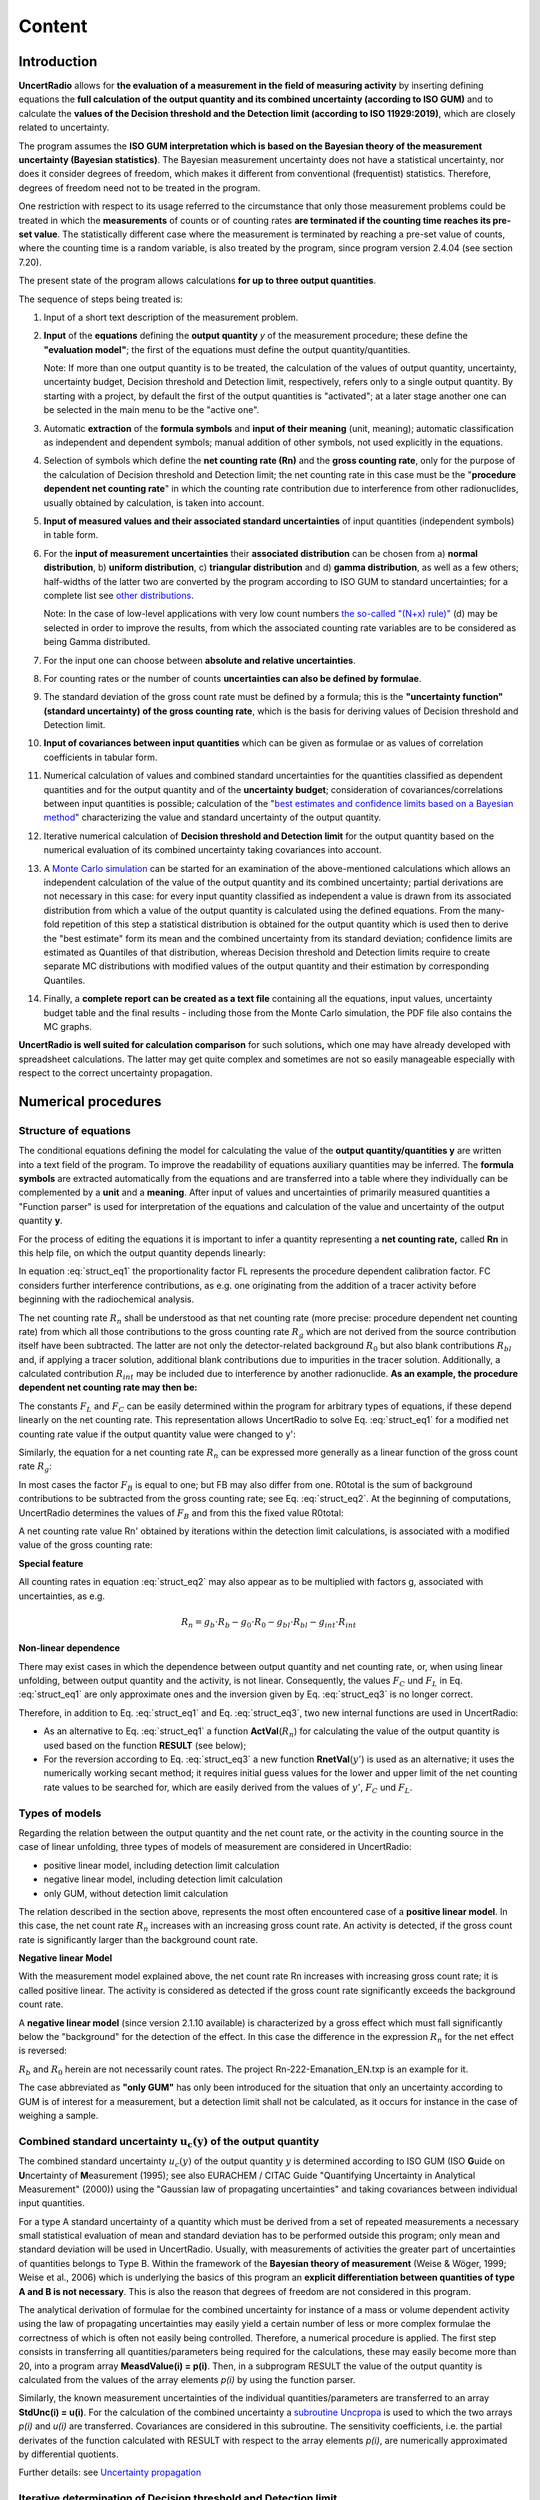 Content
=======

Introduction
------------

**UncertRadio** allows for **the evaluation of a
measurement in the field of measuring activity** by inserting defining
equations the **full calculation of the output quantity and its combined
uncertainty (according to ISO GUM)** and to calculate the **values of
the Decision threshold and the Detection limit (according to ISO
11929:2019)**, which are closely related to uncertainty.

The program assumes the **ISO GUM interpretation which is based on the
Bayesian theory of the measurement uncertainty (Bayesian statistics)**.
The Bayesian measurement uncertainty does not have a statistical
uncertainty, nor does it consider degrees of freedom, which makes it
different from conventional (frequentist) statistics. Therefore, degrees
of freedom need not to be treated in the program.

One restriction with respect to its usage referred to the circumstance
that only those measurement problems could be treated in which the
**measurements** of counts or of counting rates **are terminated if the
counting time reaches its pre-set value**. The statistically different
case where the measurement is terminated by reaching a pre-set value of
counts, where the counting time is a random variable, is also treated by
the program, since program version 2.4.04 (see section 7.20).

The present state of the program allows calculations **for up to three
output quantities**.

The sequence of steps being treated is:

1. Input of a short text description of the measurement problem.

2. **Input** of the **equations** defining the **output quantity** `y` of the
   measurement procedure; these define the **"evaluation model"**; the first of the
   equations must define the output quantity/quantities.

   Note: If more than one output quantity is to be treated, the calculation of the
   values of output quantity, uncertainty, uncertainty budget, Decision threshold
   and Detection limit, respectively, refers only to a single output quantity.
   By starting with a project, by default the first of the output quantities
   is "activated"; at a later stage another one can be selected in the main menu to be
   the "active one".

3. Automatic **extraction** of the **formula symbols** and **input of their meaning**
   (unit, meaning); automatic classification as independent and dependent symbols; manual
   addition of other symbols, not used explicitly in the equations.

4. Selection of symbols which define the **net counting rate (Rn)** and the
   **gross counting rate**, only for the purpose of the calculation of Decision threshold
   and Detection limit; the net counting rate in this case must be the
   "**procedure dependent net counting rate**" in which the counting rate contribution
   due to interference from other radionuclides, usually obtained by calculation, is taken
   into account.

5. **Input of measured values and their associated standard uncertainties** of input
   quantities (independent symbols) in table form.

6. For the **input of measurement uncertainties** their **associated distribution**
   can be chosen from a) **normal distribution**, b) **uniform distribution**,
   c) **triangular distribution** and d) **gamma distribution**, as well as a few others;
   half-widths of the latter two are converted by the program according to ISO GUM
   to standard uncertainties; for a complete list see
   `other distributions <#special-distributions-and-their-properties>`__.

   Note: In the case of low-level applications with very low count numbers
   `the so-called "(N+x) rule)" <#low-level-applications-nx-rule>`__ (d) may be selected
   in order to improve the results, from which the associated counting rate variables are
   to be considered as being Gamma distributed.

7. For the input one can choose between **absolute and relative uncertainties**.

8.  For counting rates or the number of counts **uncertainties can also be defined by formulae**.

9.  The standard deviation of the gross count rate must be defined by a formula;
    this is the **"uncertainty function" (standard uncertainty) of the gross counting rate**,
    which is the basis for deriving values of Decision threshold and Detection limit.

10. **Input of covariances between input quantities** which can be given as formulae or
    as values of correlation coefficients in tabular form.

11. Numerical calculation of values and combined standard uncertainties for the
    quantities classified as dependent quantities and for the output quantity and of
    the **uncertainty budget**; consideration of covariances/correlations between input
    quantities is possible; calculation of the
    "`best estimates and confidence limits based on a Bayesian method <#best-estimates-according-to-bayes-and-confidence-limits>`__"
    characterizing the value and standard uncertainty of the output quantity.

12. Iterative numerical calculation of **Decision threshold and Detection limit** for the
    output quantity based on the numerical evaluation of its combined uncertainty taking
    covariances into account.

13. A `Monte Carlo simulation <#monte-carlo-simulation>`__ can be started for an examination
    of the above-mentioned calculations which allows an independent calculation of the value
    of the output quantity and its combined uncertainty; partial derivations are not necessary
    in this case: for every input quantity classified as independent a value is drawn from its
    associated distribution from which a value of the output quantity is calculated using the
    defined equations. From the many-fold repetition of this step a statistical distribution
    is obtained for the output quantity which is used then to derive the "best estimate" form
    its mean and the combined uncertainty from its standard deviation; confidence limits are
    estimated as Quantiles of that distribution, whereas Decision threshold and Detection limits
    require to create separate MC distributions with modified values of the output quantity and
    their estimation by corresponding Quantiles.

14. Finally, a **complete report can be created as a text file** containing all the equations,
    input values, uncertainty budget table and the final results - including those from the
    Monte Carlo simulation, the PDF file also contains the MC graphs.

**UncertRadio is well suited for calculation comparison** for such
solutions\ **,** which one may have already developed with spreadsheet
calculations. The latter may get quite complex and sometimes are not so
easily manageable especially with respect to the correct uncertainty
propagation.

Numerical procedures
--------------------

Structure of equations
~~~~~~~~~~~~~~~~~~~~~~

The conditional equations defining the model for calculating the value
of the **output quantity/quantities y** are written into a text field of
the program. To improve the readability of equations auxiliary
quantities may be inferred. The **formula symbols** are extracted
automatically from the equations and are transferred into a table where
they individually can be complemented by a **unit** and a **meaning**.
After input of values and uncertainties of primarily measured quantities
a "Function parser" is used for interpretation of the equations and
calculation of the value and uncertainty of the output quantity **y**.

For the process of editing the equations it is important to infer a
quantity representing a **net counting rate,** called **Rn** in this
help file, on which the output quantity depends linearly:

.. math:: y = R_{n} \cdot F_{L} + F_{C}
    :label: struct_eq1

In equation :eq:`struct_eq1` the proportionality factor FL represents the procedure dependent
calibration factor. FC considers further interference contributions, as
e.g. one originating from the addition of a tracer activity before
beginning with the radiochemical analysis.

The net counting rate :math:`R_n` shall be understood as that net counting rate
(more precise: procedure dependent net counting rate) from which all
those contributions to the gross counting rate :math:`R_g` which are not
derived from the source contribution itself have been subtracted. The
latter are not only the detector-related background :math:`R_0` but also blank
contributions :math:`R_{bl}` and, if applying a tracer solution, additional blank
contributions due to impurities in the tracer solution. Additionally, a
calculated contribution :math:`R_{int}` may be included due to interference by
another radionuclide. **As an example, the procedure dependent net
counting rate may then be:**

.. math:: R_n = R_g - R_0 - R_{bl} - R_{int}
    :label: struct_eq2

The constants :math:`F_L` and :math:`F_C` can be easily determined within the program
for arbitrary types of equations, if these depend linearly on the net
counting rate. This representation allows UncertRadio to solve Eq. :eq:`struct_eq1`
for a modified net counting rate value if the output quantity value were
changed to y':

.. math:: R_{n}' = (y' - F_C) / F_L
    :label: struct_eq3

Similarly, the equation for a net counting rate :math:`R_n` can be expressed
more generally as a linear function of the gross count rate :math:`R_g`:

.. math:: R_n = F_B \cdot R_g - R_{0,total}
    :label: struct_eq4

In most cases the factor :math:`F_B` is equal to one; but FB may also differ
from one. R0total is the sum of background contributions to be
subtracted from the gross counting rate; see Eq. :eq:`struct_eq2`. At the beginning
of computations, UncertRadio determines the values of :math:`F_B` and from this
the fixed value R0total:

.. math:: R_{0,total} = F_B \cdot R_b - R_n
    :label: struct_eq5


A net counting rate value Rn' obtained by iterations within the
detection limit calculations, is associated with a modified value of the
gross counting rate:

.. math:: R_{b}' = (R_{n}' + R_{0,total}) / F_B
    :label: struct_eq6

**Special feature**

All counting rates in equation :eq:`struct_eq2` may also appear as to be multiplied
with factors g, associated with uncertainties, as e.g.

.. math:: R_n = g_b \cdot R_b - g_0 \cdot R_0 - g_{bl} \cdot R_{bl} - g_{int} \cdot R_{int}

**Non-linear dependence**

There may exist cases in which the dependence between output quantity
and net counting rate, or, when using linear unfolding, between output
quantity and the activity, is not linear. Consequently, the values :math:`F_C`
und :math:`F_L` in Eq. :eq:`struct_eq1` are only approximate ones and the inversion given by
Eq. :eq:`struct_eq3` is no longer correct.

Therefore, in addition to Eq. :eq:`struct_eq1` and Eq. :eq:`struct_eq3`, two new internal
functions are used in UncertRadio:

-  As an alternative to Eq. :eq:`struct_eq1` a function **ActVal**\ (:math:`R_{n}`) for
   calculating the value of the output quantity is used based on the
   function **RESULT** (see below);

-  For the reversion according to Eq. :eq:`struct_eq3` a new function
   **RnetVal**\ (:math:`y'`) is used as an alternative; it uses the
   numerically working secant method; it requires initial guess values
   for the lower and upper limit of the net counting rate values to be
   searched for, which are easily derived from the values of :math:`y'`, :math:`F_C`
   und :math:`F_L`.

Types of models
~~~~~~~~~~~~~~~

Regarding the relation between the output quantity and the net count
rate, or the activity in the counting source in the case of linear
unfolding, three types of models of measurement are considered in
UncertRadio:

-  positive linear model, including detection limit calculation

-  negative linear model, including detection limit calculation

-  only GUM, without detection limit calculation

The relation described in the section above, represents the most often
encountered case of a **positive linear model**. In this case, the net
count rate :math:`R_{n}` increases with an increasing gross count rate. An
activity is detected, if the gross count rate is significantly larger
than the background count rate.

**Negative linear Model**

With the measurement model explained above, the net count rate Rn
increases with increasing gross count rate; it is called positive
linear. The activity is considered as detected if the gross count rate
significantly exceeds the background count rate.

A **negative linear model** (since version 2.1.10 available) is
characterized by a gross effect which must fall significantly below the
"background" for the detection of the effect. In this case the
difference in the expression :math:`R_{n}` for the net effect is reversed:

.. math:: y = (R_0 - R_b) \cdot F_L + F_C
    :label: model_eq1

:math:`R_{b}` and :math:`R_{0}` herein are not necessarily count rates. The project
Rn-222-Emanation_EN.txp is an example for it.

The case abbreviated as **"only GUM"** has only been introduced for the
situation that only an uncertainty according to GUM is of interest for a
measurement, but a detection limit shall not be calculated, as it occurs
for instance in the case of weighing a sample.

Combined standard uncertainty :math:`\mathbf{u}_{\mathbf{c}}\left( \mathbf{y} \right)` of the output quantity
~~~~~~~~~~~~~~~~~~~~~~~~~~~~~~~~~~~~~~~~~~~~~~~~~~~~~~~~~~~~~~~~~~~~~~~~~~~~~~~~~~~~~~~~~~~~~~~~~~~~~~~~~~~~~

The combined standard uncertainty :math:`u_{c}(y)` of the output
quantity :math:`y` is determined according to ISO GUM (ISO **G**\ uide on
**U**\ ncertainty of **M**\ easurement (1995); see also EURACHEM / CITAC
Guide "Quantifying Uncertainty in Analytical Measurement" (2000)) using
the "Gaussian law of propagating uncertainties" and taking covariances
between individual input quantities.

For a type A standard uncertainty of a quantity which must be derived
from a set of repeated measurements a necessary small statistical
evaluation of mean and standard deviation has to be performed outside
this program; only mean and standard deviation will be used in
UncertRadio. Usually, with measurements of activities the greater part
of uncertainties of quantities belongs to Type B. Within the framework
of the **Bayesian theory of measurement** (Weise & Wöger, 1999; Weise et
al., 2006) which is underlying the basics of this program an **explicit
differentiation between quantities of type A and B is not necessary**.
This is also the reason that degrees of freedom are not considered in
this program.

The analytical derivation of formulae for the combined uncertainty for
instance of a mass or volume dependent activity using the law of
propagating uncertainties may easily yield a certain number of less or
more complex formulae the correctness of which is often not easily being
controlled. Therefore, a numerical procedure is applied. The first step
consists in transferring all quantities/parameters being required for
the calculations, these may easily become more than 20, into a program
array **MeasdValue(i) = p(i)**. Then, in a subprogram RESULT the value
of the output quantity is calculated from the values of the array
elements *p(i)* by using the function parser.

Similarly, the known measurement uncertainties of the individual
quantities/parameters are transferred to an array **StdUnc(i) = u(i)**.
For the calculation of the combined uncertainty a `subroutine
Uncpropa <#URH_UNCPROPA_EN>`__ is used to which the two arrays *p(i)*
and *u(i)* are transferred. Covariances are considered in this
subroutine. The sensitivity coefficients, i.e. the partial derivates of
the function calculated with RESULT with respect to the array elements
*p(i)*, are numerically approximated by differential quotients.

Further details: see `Uncertainty
propagation <#uncertainty-propagation>`__

Iterative determination of Decision threshold and Detection limit
~~~~~~~~~~~~~~~~~~~~~~~~~~~~~~~~~~~~~~~~~~~~~~~~~~~~~~~~~~~~~~~~~

The **calculation of detection limits is based on ISO 11929:2019** which
is derived from Bayesian methods (see also Weise et al., 2006). It
utilizes complete uncertainty propagation taking all individual
uncertainties and covariances into account where the numerical
calculations are based on the routines **RESULT** and **UncPropa**. The
values of Decision threshold and Detection limit for the output quantity
:math:`y` are calculated by using an iterative procedure. In this procedure,
the value of :math:`y` is varied, now designated as "assumed value"
:math:`\tilde{y}`. From this, **the iterated value**
:math:`\tilde{\mathbf{R}}_{\mathbf{b}}` **of the gross counting
rate** is obtained via calculating the net counting rate from
:math:`\tilde{y}`. For each iteration step the combined standard
uncertainty of :math:`\tilde{y}`, now called uncertainty
function :math:`\tilde{\mathbf{u}}\left(\tilde{\mathbf{y}} \right)`
is in turn derived from the easily calculated
:math:`\tilde{u}(\tilde{R_{b}}).`

The :math:`y^{*}` for the output quantity :math:`y` is
calculated according to ISO 11929 as follows:
document-open.pngpha} \cdot u_{c}\left(y \left( R_{n} = f^{-1}\left( \tilde{y} = 0 \right) \right) \right) ,
    :label: char_thres_eq1

where :math:`k_{1 - \alpha}` is the normal quantile belonging to the
error of first kind, :math:`\alpha`. **UncPropa** is used for
calculating the combined standard uncertainty :math:`u_{c}(y)` of the
output quantity under the constraint that the net counting rate is set
equal to zero. This is easily done.

The **Detection limit** :math:`y^{\#}` for the output quantity :math:`y` is
calculated as follows, where :math:`y^{*}` is the value of the Decision
limit taking from the preceding step and :math:`k_{1 - \beta}` is the
normal quantile belonging to the error of second kind, :math:`\beta`:

.. math:: y^{\#} = y^{*} + k_{1 - \beta} \cdot u_{c}\left(y\left( R_{n} = f^{-1}\left( \tilde{y} = 0 \right) \right) \right)
    :label: char_thres_eq2

This represents an implicit equation for :math:`y^{\#}`, because on the
right-hand side of the equation the uncertainty :math:`u` is to be calculated
for a value of :math:`R_n`, which corresponds to the value :math:`y^{\#}` on
the left-hand side; the latter is obtained by the inverse function
:math:`f^{-1}` which is easily established as :math:`R_n = (y -F_C)/F_L` from
the simple linear relationship between :math:`y` and :math:`R_n`,
:math:`y = F_L \cdot R_n + F_C`.

The solution of the implicit equation :eq:`char_thres_eq2` is obtained by a simple
iterative procedure which is demonstrated for the `detection limit
case <#algorithm-for-iterative-numerical-calculation-of-the-detection-limit-mathbfymathbf>`__.
The value of Factor is determined in the subprogram **RESULT**, while
the uncertainty in Eq. (2) is calculated with the function subprogram
**UncPropa**. In order to use UncPropa correctly, for each iteration
step the corresponding value :math:`R_{n}^{i}` is obtained from the
associated :math:`\mathbf{y}^{\mathbf{\# i}}`, which then is transformed
to the gross counting rate, which in this example is stored in the array
element :math:`{p(8)}^{i}`. The uncertainty of the latter is calculated
from the "uncertainty function (standard uncertainty) of the gross
counting rate" which has been supplied to the program by the user. In
the example the gross counting rate is calculated as if
:math:`{p(8)}^{i}` had been obtained by simple single-channel counting,
which applies to most cases: :math:`u(8)^{i} = \sqrt{p(8)^{i}/t}`.

With the version 2.2.02 (2017/12) the iteration procedure described
above has been replaced by the Ridder' method (subroutine zriddr from
the Numerical Recipes, Press et al., 1992). It works more effectively
than the secant method. Since version 2.2.11 (2018/11) the method by
Brent is applied.

**Special cases**

In the case of linear unfolding by using linear least squares analysis,
e.g. in the evaluation of a decay curve, the fitting parameter for the
desired net counting rate is that quantity which is varied by iteration
for estimating Decision threshold and Detection limit (c.f. `Note on
Decision threshold and Detection limit with linear
unfolding <#note-on-decision-threshold-and-detection-limit-for-linear-fitting>`__).

For determining the activity of a radionuclide from several gamma lines
the quantity associated with this activity is the one of which the value
is iterated (c.f. `Method for calculating Decision threshold and
Detection limit with
Gamspk1 <#approach-of-calculating-decision-threshold-and-detection-limit-for-gamspk1>`__).

Preventing "hidden" covariances
~~~~~~~~~~~~~~~~~~~~~~~~~~~~~~~

For the following, it is assumed now that the arithmetic expression for
the output quantity :math:`y` containing several expressions, e.g.,
:math:`{\ a}_{1},\ a_{2},a_{3}`, each of which being functions of input
quantities :math:`x_{i}`. Often, the uncertainties
:math:`{u(a}_{1}),\ \ u(a_{2}),{\ u(a}_{3})` are calculated first from
which then :math:`u(y\left( {\ a}_{1},\ a_{2},a_{3} \right))` is
derived. If, however, there are some of the input quantities
:math:`x_{i}`, contained in more than one of the expressions
:math:`{\ a}_{1},\ a_{2},a_{3}`, then "hidden" or "overlooked"
covariances exist between some of the :math:`{\ a}_{1},\ a_{2},a_{3}`,
which would have to be considered afterwards.

This problem does not occur during the uncertainty calculations within
UncertRadio, because there the partial derivatives in its uncertainty
propagation are always build from the equation of the output quantity.
It is shown below, why this avoids the above problem.

The ansatz for the uncertainty propagation with partial derivatives
which refer to the output quantity
:math:`y = y({\ a}_{1}(\mathbf{x}),\ a_{2}(\mathbf{x}),a_{3}(\mathbf{x}))`,
is formulated as follows with the vector :math:`\mathbf{x}` of input
quantities:

At first, the square within the sum is evaluated:

.. math::
    u^{2}(y) = \sum_{i = 1}^{ni}{\left( \frac{\partial y}{\partial x_{i}} \right)^{2}u^{2}\left( x_{i} \right)}

.. math::
    u^{2}(y) = \sum_{i = 1}^{ni}{\left( \sum_{j = 1}^{3}{\frac{\partial y}{\partial a_{j}}\frac{\partial a_{j}}{\partial x_{i}}} \right)^{2}u^{2}\left( x_{i} \right)}

.. math::
    \sum_{i = 1}^{ni}{\left( \frac{\partial y}{\partial a_{1}}\frac{\partial a_{1}}{\partial x_{i}} + \frac{\partial y}{\partial a_{2}}\frac{\partial a_{2}}{\partial x_{i}} + \frac{\partial y}{\partial a_{3}}\frac{\partial a_{3}}{\partial x_{i}} \right)^{2}u^{2}\left( x_{i} \right)}


Now, the summation over :math:`i` is performed for each of the six
terms, while at the same time the partial derivatives of :math:`y` by
:math:`a_{j}` are factored out of the sums:

.. math::
    :nowrap:

    \begin{eqnarray}
        u^{2}(y) = \sum_{i = 1}^{n_i} & & \left( \frac{\partial y}{\partial a_{1}}\frac{\partial a_{1}}{\partial x_{i}} \right)^{2}u^{2}\left( x_{i} \right) + \\
        && \left( \frac{\partial y}{\partial a_{2}}\frac{\partial a_{2}}{\partial x_{i}} \right)^{2}u^{2}\left( x_{i} \right) + \\
        && \left( \frac{\partial y}{\partial a_{3}}\frac{\partial a_{3}}{\partial x_{i}} \right)^{2}u^{2}\left( x_{i} \right) + \\

        && 2\left( \frac{\partial y}{\partial a_{1}}\frac{\partial a_{1}}{\partial x_{i}} \right)\left( \frac{\partial y}{\partial a_{2}}\frac{\partial a_{2}}{\partial x_{i}} \right)u^{2}\left( x_{i} \right) + \\
        && 2\left( \frac{\partial y}{\partial a_{1}}\frac{\partial a_{1}}{\partial x_{i}} \right)\left( \frac{\partial y}{\partial a_{3}}\frac{\partial a_{3}}{\partial x_{i}} \right)u^{2}\left( x_{i} \right) + \\
        && 2\left( \frac{\partial y}{\partial a_{2}}\frac{\partial a_{2}}{\partial x_{i}} \right)\left( \frac{\partial y}{\partial a_{3}}\frac{\partial a_{3}}{\partial x_{i}} \right)u^{2}\left( x_{i} \right)
    \end{eqnarray}



Now, each individual sum over :math:`i` is representing a variance or a
covariance of the expressions :math:`{\ a}_{1},\ a_{2},a_{3}`:

.. math::

    u^{2}(y) = &\left( \frac{\partial y}{\partial a_{1}} \right)^{2}u^{2}\left( a_{1} \right) +
               \left( \frac{\partial y}{\partial a_{2}} \right)^{2}u^{2}\left( a_{2} \right) +
               \left( \frac{\partial y}{\partial a_{3}} \right)^{2}u^{2}\left( a_{3} \right) + \\
               &2\frac{\partial y}{\partial a_{1}}\frac{\partial y}{\partial a_{2}} cov(a_{1},a_{2}) +
                2\frac{\partial y}{\partial a_{1}}\frac{\partial y}{\partial a_{3}}cov(a_{1},a_{3}) + \\
               & 2\frac{\partial y}{\partial a_{2}}\frac{\partial y}{\partial a_{3}}cov(a_{2},a_{3})

Usually, a "hand-made" uncertainty propagation by first applying a
decomposition of :math:`y` into expressions or functions :math:`a_{j}`,
only the first three terms in Eq. (6) are used, because covariances
between the :math:`a_{j}` often are not expected; this may explain the
term "hidden" covariances.

The result of Eq. (6) is just the one which has to be expected when
"hidden" covariances between the :math:`a_{j}` are explicitly taken into
account. This demonstrates that these covariances are considered by
UncertRadio, automatically, only because it uses within its uncertainty
evaluation according to Eq. (1), partial derivatives directly of the
output quantity.

Using switching variables in equations
~~~~~~~~~~~~~~~~~~~~~~~~~~~~~~~~~~~~~~

The function parser (fparser) implemented in UncertRadio allows to apply
**switching variables**, to which **only the two values 0 and 1 can be
attributed**. Such a variable allows to **activate another variable b**
with **b^1** or **to deactivate it by b^0**. In UncertRadio, these
variables can be declared by attaching the string "Trigger" to the
symbol name. They are, therefore, also called **"trigger variables"**.

Examples are: "min_Trigger", "kilo_Trigger"; with "60^min_Trigger" or
with "1000^kilo_Trigger" scaling factors of 60 (for minutes) or 1000 can
be switched; see chapter 2.2.7.

If a switching variable is to be used
for count rate variables, it must contain the part "Trigger" attached
to e.g. "min"; then they can be identified by the program which in turn
helps to prevent them from disturbing the process of finding such count
rates which directly contribute to the net count rate (see chapter 2.3).

Calculation of physical units for dependent variables
~~~~~~~~~~~~~~~~~~~~~~~~~~~~~~~~~~~~~~~~~~~~~~~~~~~~~

With the program version 2.4.13, UncertRadio contains a menu item which
allows as a test to derive **the physical units of dependent variables**
based on a numerical algorithm. The units of the input quantities, often
given by "derived units" are changed to "basic units"; in addition to
this, the associated scaling factors are determined. If, for example, a
counting duration variable was given the unit "min", an associated
scaling factor of 60 is applied for changing to the basic unit "s". The
description of basic units and their derived units and of the algorithm
for "calculating" the units of dependent variables is given in `chapter
7.21 <#treatment-of-physical-units>`__.

A CSV file distributed with the program contains only a small number of
units, which is nearly sufficient for measurements of radioactivity. If
necessary, the basic units within the CSV file can be modified by the
user.

By the menu item "Edit – test physical units", the transformation to
basic units can be tested. In UncertRadio's text editor a comparison of
"original" and "converted" units is shown for the list of quantities
(symbols), as well as their associated values and uncertainties. At the
begin of this list, a first error message is shown in case of conversion
errors found by the program, which can indicate indirectly a wrong
combination of units in the indicated number of the equation.

By programming, the routine behind this menu item was applied to all of
UncertRadios example projects. There were indeed errors found, and it
was necessary in most of the examples to replace the unit "1" of a
detection probability by the unit "1/Bq/s" in order to get the unit "Bq"
for an activity as output quantity. More details are given in `chapter
7.21.3 <#invoking-the-test-of-unit-calculations>`__.

Equations as tree topology
--------------------------

The equations for calculating the value of the output quantity, as being
set up in section 2.2.1, are **hierarchical equations**. They form a
list of dependent quantity (of number *nab*), followed by the list of
independent input quantities (of number *nmu*). Therefore, numbers from
1 to (*nab*\ +\ *nmu*) are attributed to the quantities. This list may
be considered as if it were a ladder with (*nab*\ +\ *nmu*) steps, or a
decay scheme of a decaying atomic nucleus; on each step (or level) a
quantity symbol resides. According to their associated auxiliary
equations, the dependent quantities are related with other symbols on
lower positions of the ladder (or level). Connecting these symbols by
lines generates a tree structure, which is comparable to a series of
allowed level transitions of a decaying atomic nucleus. The series of
connecting lines down to the ladder step of an independent input
quantity can be compared with a cascade of level transitions of a
nucleus ending at the ground state level.

The following is restricted to applications not using linear unfolding.

Such "symbol cascades" can be generated from all "transitions" (*i*,
*j*)=\ *ij* between symbols *i* and *j* within a cascade. They can be
found by using a recursive numerical algorithm.

This method is especially applied to find out for a net count rate *Rn*,
being proportional to the output quantity value, on which individual
count rate contributions *Ri* it depends. Furthermore, the count rates
*Ri* have two additional properties:

a) a square-root-based uncertainty function like sqrt(*Ri*/*ti*) can be
   attributed to them, or,

b) they may be based on count numbers *Ni*, also being associated with
   uncertainty formulae like (sqrt(*Ni*)), or for which special
   distribution types are declared, e.g., the gamma distribution ("x+1")
   or a Poisson/binomial distribution.

With taking these additional properties into account (called "rules"
below), in most cases those symbols can be identified, which represent a
count number, including also the associated counting duration. Then, by
going one step back within the affected hierarchy ladder, the symbol
representing the associated count rate *Ri*\ =\ *Ni*/*ti* is found.

Knowing the relation between the gross count rate *Rg*, the gross count
number *Ng* and the counting duration *tg*, and their symbol numbers
within a cascade, allows, for deriving decision threshold and detection
limit, to generate a modification from *Rg* to *Rg*\ ~ from the related
modification from *Ng* to *Ng*\ ~. For simplification of this step,
index fields are generated within UncertRadio which point from a count
rate to the number of counts and to the counting duration, and vice
versa. This, however, requires that not only count rates *Ri* alone are
defined in the equations, but also the equations *Ri*/*ti*. This results
in the recommendation, to follow this in working with UncertRadio.

**Example** Ra226_U235-at-186keV_EN.txp:

::

    Equations (*nab*\ =8, *nmu*\ =10):

    Formeltext=

    1 : cRa = Phi \* RRa

    2 : Phi = 1. / (eps \* pRA \* mp)

    3 : RRa = RS - RU5

    4 : RS = Rb - RT - RnNE

    5 : RU5 = AU5 \* Ufakt

    6 : Ufakt = eps \* pU5 \* mp

    7 : Rg = Ng / tm

    8 : RT = NT / tm

::

    Table of transitions *i* *j*:

    nd i j Symb(i) Symb(j)

    1 3 4 RRa RS

    2 3 5 RRa RU5

    3 4 7 RS Rg

    4 4 8 RS RT

    5 4 12 RS RnNE

    6 5 13 RU5 AU5

    7 5 6 RU5 Ufakt

    8 6 9 Ufakt eps

    9 6 14 Ufakt pU5

    10 6 11 Ufakt mp

    11 7 15 Rg Ng

    12 7 16 Rg tm

    13 8 17 RT NT

    14 8 16 RT tm


::

    Table of cascades (chain) and three identified count rates as part of
    the net count rate:

    nc i j kcnt ktime krate rule Symbol chain

    1 7 15 15 15 7 A5 Rg 3 4 7 15

    2 7 16 0 0 0 3 4 7 16

    3 8 17 17 17 8 A3 RT 3 4 8 17

    4 8 16 0 0 0 3 4 8 16

    5 4 12 0 0 12 A6 RnNE 3 4 12

    6 5 13 0 0 0 3 5 13

    7 6 9 0 0 0 3 5 6 9

    8 6 14 0 0 0 3 5 6 14

    9 6 11 0 0 0 3 5 6 11


::

    Table of index fields of counting duration (iptr_time) and number of
    counts (iptr_cnt) to the count rate (iptr_rate)

    (*RnNE* is defined only as a net count rate of the background
    measurement)

    i iptr_time iptr_cnt iptr_rate Symbol

    7 16 15 7 Rb

    8 16 17 8 RT

    12 0 0 0 RnNE


Among the example projects belonging to UncertRadio are two, for which
the algorithm shortly introduced above in fact finds specific count rate
symbols two times:

BSH_total-gamma_var2_EN.txp

DWD_sr89_sr90_TDCR_procedure_EN.txp

In the first one, this result leads to the conclusion, that the
equations constituting the net count rate, have not been simplified
enough. In fact, it can be demonstrated that the corresponding equations
can be re-worked algebraically such that the equations of the
alternative example, BSH_total-gamma_var1_EN.txp, are exactly met.

In the second example mentioned above, the equation for *Rn_s* for
calculation the Sr-90 activity is rather complex, so that both, *R0_s*
and *R0_c*, appear twice in them, also in a non-linear form.

**Note**: While running the QC batch mode processing an additional file
fort.64 is produced showing in short form the identified count rate
contributions to the net count rate (projects not using linear
unfolding). Meanwhile, this option is deactivated.

**Note**: The example given above shows that the gross count rate Rg is
the first in the list of count rates contributing to the net count rate.
This characteristic can be used for the internal checking whether the
correct gross count rate symbol has been selected within the TAB
"Equations", because **the gross count rate is always the first of the
count rates in the expression for the net count rate.**


**File Selection Dialog**

.. image:: /_static/images/en/file_chooser.png

Note: If this dialog is used in the mode "\ **save as**\ ", *the desired
file extension of the file name must explicitly be given or edited in
the name field (at the top of the dialog).* Only the pure filename has
to be inserted into this field, the desired path name is selected in the
dialog elements below.

Clicking on "\ **Recently used**\ " shows a list of recently used files.
The filenames are hold by the *RecentManager* of GTK; the latter works
with a file "recently-used.xbel", which e.g. for WIN 7 is found in the
folder "c:\\users\\user\\AppData\\Local\\" (the actual Windows name of
the user replaces "user" in the folder name).

**Dialogs**

Dialogs, and also elements in them, are re-sizable now by the mouse,

**Input to tables**

The input of a value into a cell of a table has to be finalized with the
enter key.

**Column blocks in tables**

Column blocks can no longer be selected with UR tables, i.e. the export
of such blocks to e.g. Excel is not possible. However, the reverse way
is possible: the import of a column block taken from e.g. an Excel file,
or from the text editor Notepad ++, into a column block of equal size in
an UR table; `see
also <#within-tables-delete-rows-working-with-column-blocks>`__.

For selecting a whole row click into the right part of a cell in this
row.

**Change of the structure of project files**

Two parameters have been added to the structure of project files under
the item "Sonstige:"

GamDistAdd=1.0000

GUM_restricted=F

ModelType=PosLin

**Confidence ellipse**

When using linear unfolding with more than one output quantity, the
confidence ellipse for a pair of two output quantities may be displayed
graphically. The correlation matrix is also displayed.

**New decay factor function**

A new function fd having three parameters has been introduced for a
counting duration averaged decay factor, which makes writing decay
factors simpler:

fd(tA,tm,xlam) = exp(-xlam*tA) \* (1.d0 - exp(-xlam*tm)) / (xlam*tm)

An existing equation like

c_89=Rn3*q*lamS89*tm1*exp(lamS89*(tA+tE+tSr))/(V*etaSr*eps1*(1.-
exp(-lamS89*tm1)))

then transforms into the equation

c_89=Rn3*q/fd(tA+tE+tSr, tm1, lamS89) /(V*etaSr*eps1 ).

For the case of Sr-90 + Y-90 an existing equation like

X2 = eSr90A \* (1. - exp(-lamSr90*tmess)) / (lamSr90*tmess) \*
exp(-lamSr90*(tAS+tstart)) + &

eY90A \* lamY90/(tmess*(lamY90-lamSr90)) \* &

( -exp(-lamSr90*(tAS+tstart))/lamSr90*(exp(-lamSr90*tmess)-1.) &

+exp(-lamY90*(tAS+tstart))/lamY90*(exp(-lamY90*tmess)-1.) )

transforms into the equation

X2 = eSr90A \* fd(tAS+tstart,tmess,lamSr90) + &

eY90A \* lamY90/(lamY90-lamSr90) \* ( fd(tAS+tstart,tmess,lamSr90) -
fd(tAS+tstart,tmess,lamY90) )

**Excel-VBA for control of UR evaluations**

The VBA module has been adapted to UR2; the "\\" characters within that
argument in the command string representing the pathname of the project
file to be evaluated by UR are replaced by "/" characters. Since Version
2.1.1 this is redundant; `See <#running-ur-in-batch-mode>`__

Literature
----------

AKU, 2008\ *. Moderne Routine- und Schnellmethoden zur Bestimmung von
Sr-89 und Sr-90 bei der Umweltüberwachung*. Bericht einer
Ad-hoc-Arbeitsgruppe des Arbeitskreises Umweltüber­wachung (AKU). Bericht
FS-08-147-AKU des Fachverbandes für Strahlenschutz. TÜV Media GmbH,
Köln.

Barlow, R.J., 1999: *Statistics. A Guide to the Use of Statistical
Methods in the Physical Sciences.* The Manchester Physics Series. John
Wiley & Sons Ltd., Chichester, New York, 204 S.

Blobel, V., Lohrmann, E., 1998. *Statistische und numerische Methoden
der Datenanalyse*. B.G. Teubner Stuttgart-Leipzig, 358 S.

Brandt, S., 1999: *Datenanalyse. Mit statistischen Methoden und
Computerprogrammen*; 4. Auflage. Spektrum, Akademischer Verlag,
Heidelberg-Berlin, 646 S.

Cox, M.G., Harris, P.M., 2001: *Measurement Uncertainty and the
Propagation of distributions*. NPL, UK, Paper presented at the 10th
International Metrology Congress, Saint-Louis, France, 22-25th October
2001.

Cox, M.G., Forbes, A.B., Harris, P.M., Smith, I.M., 2004: The
classification and solution of regression problems for calibration\ *.*
NPL Report CMSC 24/03, (chapter 6.3), National Physics Laboratory,
Teddington, UK, 46

http://www.npl.co.uk/ssfm/download/nplreports.html.

Cox, M., Harris, P., Nam, G., Thomas, D., 2006: *The Use of a Monte
Carlo Method for Uncertainty Calculation, with an Application to the
Measurement of Neutron Ambient Dose Equivalent Rate*. Radiation
Protection Dosimetry 121, pp. 12-23.

Cox, M.G., Eiø, C., Mana, G. and Pennecchi, F, 2006b. *The generalized
weighted mean of correlated quantities*. Metrologia 43 S268-S275

EURACHEM/CITAC, Guide CG 4, 2000. *Quantifying uncertainty in analytical
measurement*. Second edn., 120 S.
http://www.eurachem.ul.pt/guides/QUAM2000-1.pdf.

Gilmore, G.: Practical Gamma-Ray Spectrometry. 2nd Edition; J. Wiley &
Sons Ltd; 2008.

Hauschild, T., Jentschel, M., 2001. *Comparison of maximum likelihood
estimation and chi-square statistics applied to counting experiments*.
Nucl. Instr. & Meth A 457 (1-2), S 384-401.

Hoover, W. E., 1984: *Algorithms For Confidence Circles and Ellipses*.
NOAA Technical Report NOS 107 C&GS 3; Charting and Geodetic Services;
Rockville, MD; September 1984

http://www.ngs.noaa.gov/PUBS_LIB/AlgorithmsForConfidenceCirclesAndEllipses_TR_NOS107_CGS3.pdf

International Organisation for Standardisation, 1993. *Guide to the
Expression of Uncertainty in Measurement (GUM)*. (Geneva: ISO),
corrected reprint (1995), also as ENV 13005 (1999).

International Organisation for Standardisation, 2010. Determination of
the characteristic limits (decision threshold, detection limit and
limits of the confidence interval) for measurements of ionizing
radiation — Fundamentals and application. (Geneva: ISO), 2010.

International Organisation for Standardisation, 2019. Determination of
the characteristic limits (decision threshold, detection limit and
limits of the coverage interval) for measurements of ionizing radiation
— Fundamentals and application. Part1: Elementary applications (Geneva:
ISO), 2019.

International Safety Research, Safety Support Series, 2013. Radiation
Counting Statistics. Volume 1. Canada.

Janßen, H., 2004. *Determination of Strontium-89 and Strontium-90 in
soils and sediments.* In: Quantifying uncertainty in nuclear analytical
measurements, IAEA-TECDOC-1401, pp. 149-166.

JCGM 101:2008. *Evaluation of measurement data — Supplement 1 to the
"Guide to the expression of uncertainty in measurement" — Propagation of
distributions using a Monte Carlo method* GUM, Joint Committee for
Guides in Metrology, 2008. (GUM Supplement 1)

JCGM 102:2011. *Evaluation of measurement data – Supplement 2 to the
"Guide to the expression of uncertainty in measurement" – Extension to
any number of output quantities*. Joint Committee for Guides in
Metrology; 2011; http://www.bipm.org/en/publications/guides/gum.htm

Kacker, R.N., Datla, R.U., Parr, A.C, 2002. *Combined result and
associated uncertainty from interlaboratory evaluations based on the ISO
Guide.* Metrologia 39, 279-293.

Kacker, R.N., Datla, R.U., Parr, A.C., 2004. *Statistical analysis of
CIPM key comparisons based on the ISO Guide*. Metrologia 41, 340-352.

Kanisch, G., 2004. *Quantifying Uncertainties in the Alpha-spectrometric
Analysis of Environmental Samples*. In: Quantifying uncertainty in
nuclear analytical measurements, IAEA-TECDOC 1401, Vienna, pp. 127-139;

Kanisch, G., 2016. *Generalized evaluation of environmental
radioactivity measurements with UncertRadio. Part I: Methods with linear
unfolding*. Applied radiation and Isotopes 110, 28–41;
`doi:10.1016/j.apradiso.2015.12.003 <http://dx.doi.org/10.1016/j.apradiso.2015.12.003>`__

Kanisch, G., 2016. *Generalized evaluation of environmental
radioactivity measurements with UncertRadio. Part II: Methods without
linear unfolding*. Applied radiation and Isotopes 110, 74-86;

http://dx.doi.org/10.1016/j.apradiso.2015.12.003

Kessel, R., Kacker, R., Berglund, M., 2006. *Coefficient of contribution
to the combined standard uncertainty*. Metrologia 43, S189-S195.

Knoll, G.F.. *Radiation Detection and Measurement*, 2nd edition, John
Wiley, NewYork,1989, pp. 96-99

Laurence, T. A., Chromy, B., 2009. *Efficient Levenberg-Marquardt
Minimization of the Maximum Likelihood Estimator for Poisson Deviates*.
Report LLNL-JRNL-420247, November 13, 2009.

Marsaglia, G., Tsang, W.W., 2000. *A Simple Method for Generating Gamma
Variables*. ACM Transactions on Mathematical Software, Vol. 26, No. 3,
363–372.

Mathews, I.P., Kouris, K., Jones, M.C., Spyrou, N.M.: Theoretical and
experimental investigations on the applicability of the Poisson and
Ruark-DeVol statistical density functions in the theory of radioactive
decay and counting. Nucl. Instr. Meth. 171 (1979), 369-375.

Michel, R., 2000: *Quality assurance of nuclear analytical techniques
based on Bayesian characteristic limits*. J. Radioanal. and Nucl. Chem.
245: 137-144.

Michel, R., Kirchhoff, K., 1999. *Nachweis-, Erkennungs- und
Vertrauensgrenzen bei Kernstrahlungsmessungen*. Fachverband für
Strahlenschutz e.V., Köln: TÜV-Verlag, Publikation FS-99-108-AKSIGMA,
ISSN 1013-4506, 157 S.

Miller, A. Alan Miller's Fortran Software.
https://jblevins.org/mirror/amiller/

Moreno, J., Vajda, N., Burns, K., Danesi, P.R., De Regge, P., A.
Fajgelj, A., 2004. *Radiochemical determination of Strontium-90 in
environmental samples by Liquid Scintillation Counting*. In: Quantifying
uncertainty in nuclear analytical measurements, IAEA-TECDOC-1401, pp.
167-193.

Pengra, D., 2008: *Counting statistics of random events: A tutorial*. 9
S.

http://courses.washington.edu/phys433/muon_counting/counting_stats_tutorial_b.pdf

Pishro-Nik, H., *Introduction to Probability*:

https://www.probabilitycourse.com/chapter11/11_1_2_basic_concepts_of_the_poisson_process.php

Pommé, S., Keightley, J., 2007. *Countrate estimation of a Poisson
process: unbiased fit versus central moment analysis of time interval
spectra*. Applied Modeling and Computations in Nuclear Science. In:
Semkow, T.M., Pommé, S., Jerome, S.M., Strom, D.J. (Eds.), ACS Symposium
Series 945. American Chemical Society, Washington, DC,
pp.316–334.2007.ISBN0-8412-3982-7.

Press, W. H., Teukolsky, S. A., Vetterling, W. T. and Flannery, B. P.,
1.    *Numerical Recipes in FORTRAN*, second edn. Cambridge: Cambridge
Unversity Press.

Ratel G., Michotte, C., Bochud, F. O.: Uncertainty of combined activity
estimations. Metrologia 52 (2015) S30–S41.

Rusconi, R., Forte, M., Caresana, M., Bellinzona, S., Cazzaniga, M.T.,
Sgorbati, G., 2006. *The evaluation of uncertainty in low-level LSC
measurements of water samples.* Appl. Radiat. Isot. 64, 1124-1129.

Salma, I., Zemplén-Papp, É.: Experimental investigation of statistical
models describing distribution of counts. Nucl. Instr. Meth. A 312
(1992), 591-597.

Semkow, T.M.: Bayesian Inference from the Binomial and Poisson Process
for Multiple Sampling. In: T.M. Semkow, S. Pommé, S.M. Jerome, D.L.
Strom (Ed.): Applied Modeling and Computations in Nuclear Science. ACS
Symposium Series 945, ACS, Oxford University Press, 2007.

Spyrou, N.M., Foster, J., Jones, M.C., Kouris, K., Matthews, I.P.:
Should the Poisson statistical density function be used in the
measurement of short-lived isotopes? J. Radioanal. Chem. 61 (1981),
121-130.

Thompson, M.A., 2015: *Gaussian Statistics Lecture.*

http://www.hep.phy.cam.ac.uk/~thomson/lectures/statistics/GaussianStatistics_Handout.pdf

Weise, K., Hübel, K., Michel, R., Rose, E., Schläger, M., Schrammel, D.,
Täschner, M., 2004. *Nachweisgrenze und Erkennungsgrenze bei
Kernstrahlungsmessungen: Spezielle Anwendungen. Vorschlag für eine
Norm.* Fachverband für Strahlenschutz e.V., Köln: TÜV-Verlag,
Publikation FS-04-127-AKSIGMA, ISSN 1013-4506, 31 S.

Weise, K., Wöger, W., 1999. *Meßunsicherheit und Meßdatenauswertung*.
Verlag Wiley-VCH Weinheim, 345 S.

Weise, K., Hübel, K., Rose, E., Schläger, M., Schrammel, D. Täschner,
M., Michel, R., 2006. *Bayesian decision threshold, detection limit and
confidence limits in ionizing-radiation measurement*. Radiat. Prot.
Dosimetry 121(1), 52 – 63.

Weise, K., Kanisch, G., Michel, R., Schläger, M., Schrammel, D.,
Täschner, M., 2009. *Monte Carlo determination of the characteristic
limits in measurements of ionizing radiation – Fundamentals and
numerics*. Radiation Protection Dosimetry 135 (3), 169–196.

Weise, K., Kanisch, G., Michel, R., Schläger, M., Schrammel, D.,
Täschner, M., 2013. *Characteristic values in measurements of ionizing
radiation – Materials for a critical discussion on Fundamentals and
alternatives.* Fachverband für Strahlenschutz e.V., Köln: TÜV-Verlag,
Publikation FS-2013-167-AKSIGMA, ISSN 1013-4506, 51 pp.

Wübbeler, G., Krystek, M., Elster, C., 2008. *Evaluation of measurement
uncertainty and its numerical calculation by a Monte Carlo method.*
Meas. Sci. Technol. 19, 084009 (4pp)